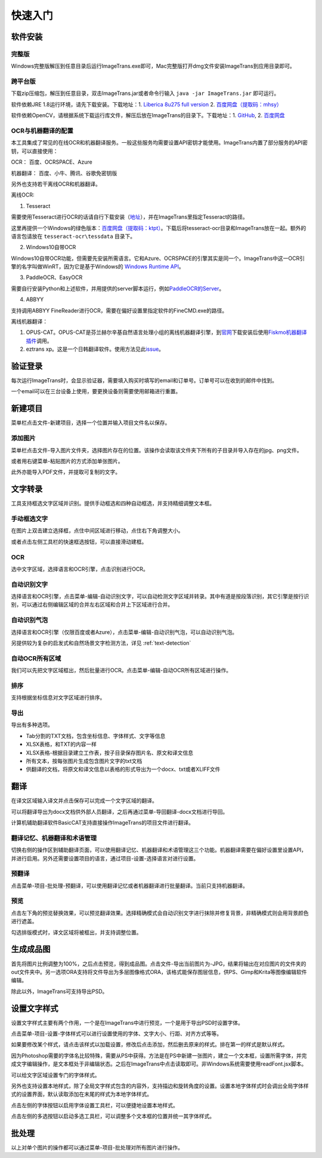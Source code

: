 快速入门
==================================================

软件安装
-----------

完整版
++++++++++++

Windows完整版解压到任意目录后运行ImageTrans.exe即可，Mac完整版打开dmg文件安装ImageTrans到应用目录即可。

跨平台版
++++++++++++

下载zip压缩包，解压到任意目录，双击ImageTrans.jar或者命令行输入 ``java -jar ImageTrans.jar`` 即可运行。

软件依赖JRE 1.8运行环境，请先下载安装。下载地址：1. `Liberica 8u275 full version  <https://github.com/bell-sw/Liberica/releases/tag/8u275%2B1>`_ 2. `百度网盘（提取码：mhsy） <https://pan.baidu.com/s/1t0g6htstFge0h2dOS0aBog>`_

软件依赖OpenCV，请根据系统下载运行库文件，解压后放在ImageTrans的目录下。下载地址：1. `GitHub <https://github.com/xulihang/ImageTrans-docs/releases/tag/opencv>`_, 2. `百度网盘 <https://pan.baidu.com/s/1D9EZMKqwgqQjdEjwYFkZQQ>`_

OCR与机器翻译的配置
++++++++++++++++++++++++

本工具集成了常见的在线OCR和机器翻译服务。一般这些服务均需要设置API密钥才能使用。ImageTrans内置了部分服务的API密钥，可以直接使用：

OCR： 百度、OCRSPACE、Azure

机器翻译： 百度、小牛、腾讯、谷歌免密钥版

另外也支持若干离线OCR和机器翻译。

离线OCR:

1. Tesseract

需要使用Tesseract进行OCR的话请自行下载安装（`地址 <https://tesseract-ocr.github.io/tessdoc/Downloads.html>`_），并在ImageTrans里指定Tesseract的路径。

这里再提供一个Windows的绿色版本：`百度网盘（提取码：ktpt） <https://pan.baidu.com/s/1gJZyuntLetZEpFWI8XqkXA>`_。下载后将tesseract-ocr目录和ImageTrans放在一起。额外的语言包请放在 ``tesseract-ocr\tessdata`` 目录下。

2. Windows10自带OCR

Windows10自带OCR功能，但需要先安装所需语言。它和Azure、OCRSPACE的引擎其实是同一个。ImageTrans中这一OCR引擎的名字叫做WinRT，因为它是基于Windows的 `Windows Runtime API <https://docs.microsoft.com/en-us/uwp/api/windows.media.ocr?view=winrt-20348>`_。

3. PaddleOCR、EasyOCR

需要自行安装Python和上述软件，并用提供的server脚本运行，例如\ `PaddleOCR的Server <https://github.com/xulihang/ImageTrans_plugins/tree/master/paddleOCR/server>`_。

4. ABBYY

支持调用ABBYY FineReader进行OCR，需要在偏好设置里指定软件的FineCMD.exe的路径。

离线机器翻译：

1. OPUS-CAT。OPUS-CAT是芬兰赫尔辛基自然语言处理小组的离线机器翻译引擎，到\ `官网 <https://helsinki-nlp.github.io/OPUS-CAT/install>`_\ 下载安装后使用\ `Fiskmo机器翻译插件 <https://github.com/xulihang/BasicCAT/tree/master/plugins/fiskmoMT>`_\ 调用。
2. eztrans xp。这是一个日韩翻译软件。使用方法见此\ `issue <https://github.com/xulihang/ImageTrans-docs/issues/29#issuecomment-818754544>`_。


验证登录
------------

每次运行ImageTrans时，会显示验证器，需要填入购买时填写的email和订单号。订单号可以在收到的邮件中找到。

.. image:: /images/validator.jpg

一个email可以在三台设备上使用，要更换设备则需要使用邮箱进行重置。

.. image:: /images/reset_macs.jpg


新建项目
-----------

菜单栏点击文件-新建项目，选择一个位置并输入项目文件名以保存。

.. image:: /images/new_project.png


添加图片
++++++++++

菜单栏点击文件-导入图片文件夹，选择图片存在的位置。该操作会读取该文件夹下所有的子目录并导入存在的jpg、png文件。

.. image:: /images/import_images.png

或者用右键菜单-粘贴图片的方式添加单张图片。

此外亦能导入PDF文件，并提取可复制的文字。

文字转录
-----------

工具支持框选文字区域并识别。提供手动框选和四种自动框选，并支持精细调整文本框。

手动框选文字
+++++++++++++++++++

在图片上双击建立选择框，点住中间区域进行移动，点住右下角调整大小。

.. image:: /images/selectionbox.gif

或者点击左侧工具栏的快速框选按钮，可以直接滑动建框。

.. image:: /images/selectionbox_quickcreatin.gif

OCR
+++++++++++++++++++

选中文字区域，选择语言和OCR引擎，点击识别进行OCR。

.. image:: /images/OCR.gif

自动识别文字
++++++++++++++++++++++++++

选择语言和OCR引擎，点击菜单-编辑-自动识别文字，可以自动检测文字区域并转录。其中有道是按段落识别，其它引擎是按行识别，可以通过右侧编辑区域的合并左右区域和合并上下区域进行合并。

.. image:: /images/automatic_text_recognition.gif

自动识别气泡
++++++++++++++++++++++++++

选择语言和OCR引擎（仅限百度或者Azure），点击菜单-编辑-自动识别气泡，可以自动识别气泡。

.. image:: /images/balloon_detection.gif

另提供较为复杂的启发式和自然场景文字检测方法，详见 :ref:`text-detection`

自动OCR所有区域
++++++++++++++++++++++++++

我们可以先把文字区域框出，然后批量进行OCR。点击菜单-编辑-自动OCR所有区域进行操作。

排序
++++++++

支持根据坐标信息对文字区域进行排序。

.. image:: /images/sort.gif

导出
+++++++++++++

导出有多种选项。

.. image:: /images/export.png

* Tab分割的TXT文档，包含坐标信息、字体样式、文字等信息
* XLSX表格，和TXT的内容一样
* XLSX表格-根据目录建立工作表，按子目录保存图片名、原文和译文信息
* 所有文本，按每张图片生成包含图片文字的txt文档
* 供翻译的文档，将原文和译文信息以表格的形式导出为一个docx、txt或者XLIFF文件

翻译
-----------

在译文区域输入译文并点击保存可以完成一个文字区域的翻译。

可以将翻译导出为docx文档供外部人员翻译，之后再通过菜单-导回翻译-docx文档进行导回。

.. image:: /images/reimport.png

计算机辅助翻译软件BasicCAT支持直接操作ImageTrans的项目文件进行翻译。

翻译记忆、机器翻译和术语管理
+++++++++++++++++++++++++++++++++

切换右侧的操作区到辅助翻译页面，可以使用翻译记忆、机器翻译和术语管理这三个功能。机器翻译需要在偏好设置里设置API，并进行启用。另外还需要设置项目的语言，通过项目-设置-选择语言对进行设置。

.. image:: /images/CAT.jpg

预翻译
++++++++++++

点击菜单-项目-批处理-预翻译，可以使用翻译记忆或者机器翻译进行批量翻译。当前只支持机器翻译。

.. image:: /images/pretranslate.png


预览
+++++++++++

点击左下角的预览替换效果，可以预览翻译效果。选择精确模式会自动识别文字进行抹除并修复背景，非精确模式则会用背景颜色进行遮盖。

.. image:: /images/Preview.gif

勾选排版模式时，译文区域将被框出，并支持调整位置。

.. image:: /images/design_mode.jpg


生成成品图
--------------

首先将图片比例调整为100%，之后点击预览，得到成品图。点击文件-导出当前图片为-JPG，结果将输出在对应图片的文件夹的out文件夹中。另一选项ORA支持将文件导出为多层图像格式ORA，该格式能保存图层信息，供PS、Gimp和Krita等图像编辑软件编辑。

除此以外，ImageTrans可支持导出PSD。

设置文字样式
------------------

设置文字样式主要有两个作用，一个是在ImageTrans中进行预览，一个是用于导出PSD时设置字体。

点击菜单-项目-设置-字体样式可以进行设置使用的字体、文字大小、行距、对齐方式等等。

.. image:: /images/fontstyles.jpg

如果要修改某个样式，请点击该样式以加载设置，修改后点击添加，然后删去原来的样式。排在第一的样式是默认样式。

因为Photoshop需要的字体名比较特殊，需要从PS中获得。方法是在PS中新建一张图片，建立一个文本框，设置所需字体，并完成文字编辑操作，是文本框处于非编辑状态。之后在ImageTrans中点击读取即可。非Windows系统需要使用readFont.jsx脚本。

.. image:: /images/readPSfont.jpg

可以给文字区域设置专门的字体样式。

.. image:: /images/set_fontstyle.png

另外也支持设置本地样式，除了全局文字样式包含的内容外，支持描边和旋转角度的设置。设置本地字体样式时会调出全局字体样式的设置界面，默认读取添加在末尾的样式为本地字体样式。

.. image:: /images/localstyle.jpg

点击左侧的字体按钮以启用字体设置工具栏，可以便捷地设置本地样式。

.. image:: /images/fontstyle_bar.jpg

点击左侧的多选按钮以启动多选工具栏，可以调整多个文本框的位置并统一其字体样式。

.. image:: /images/selection_bar.jpg

批处理
--------------

以上对单个图片的操作都可以通过菜单-项目-批处理对所有图片进行操作。

